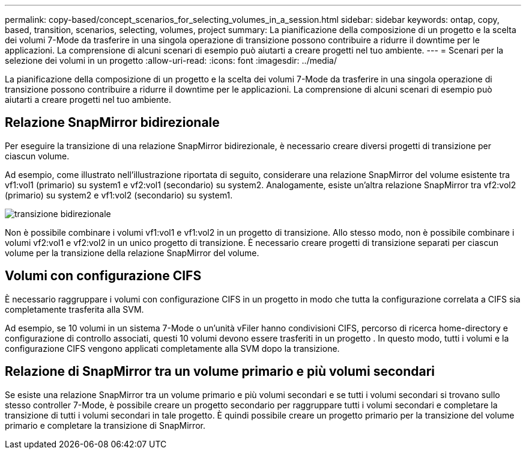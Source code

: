 ---
permalink: copy-based/concept_scenarios_for_selecting_volumes_in_a_session.html 
sidebar: sidebar 
keywords: ontap, copy, based, transition, scenarios, selecting, volumes, project 
summary: La pianificazione della composizione di un progetto e la scelta dei volumi 7-Mode da trasferire in una singola operazione di transizione possono contribuire a ridurre il downtime per le applicazioni. La comprensione di alcuni scenari di esempio può aiutarti a creare progetti nel tuo ambiente. 
---
= Scenari per la selezione dei volumi in un progetto
:allow-uri-read: 
:icons: font
:imagesdir: ../media/


[role="lead"]
La pianificazione della composizione di un progetto e la scelta dei volumi 7-Mode da trasferire in una singola operazione di transizione possono contribuire a ridurre il downtime per le applicazioni. La comprensione di alcuni scenari di esempio può aiutarti a creare progetti nel tuo ambiente.



== Relazione SnapMirror bidirezionale

Per eseguire la transizione di una relazione SnapMirror bidirezionale, è necessario creare diversi progetti di transizione per ciascun volume.

Ad esempio, come illustrato nell'illustrazione riportata di seguito, considerare una relazione SnapMirror del volume esistente tra vf1:vol1 (primario) su system1 e vf2:vol1 (secondario) su system2. Analogamente, esiste un'altra relazione SnapMirror tra vf2:vol2 (primario) su system2 e vf1:vol2 (secondario) su system1.

image::../media/transition_bidirectional.gif[transizione bidirezionale]

Non è possibile combinare i volumi vf1:vol1 e vf1:vol2 in un progetto di transizione. Allo stesso modo, non è possibile combinare i volumi vf2:vol1 e vf2:vol2 in un unico progetto di transizione. È necessario creare progetti di transizione separati per ciascun volume per la transizione della relazione SnapMirror del volume.



== Volumi con configurazione CIFS

È necessario raggruppare i volumi con configurazione CIFS in un progetto in modo che tutta la configurazione correlata a CIFS sia completamente trasferita alla SVM.

Ad esempio, se 10 volumi in un sistema 7-Mode o un'unità vFiler hanno condivisioni CIFS, percorso di ricerca home-directory e configurazione di controllo associati, questi 10 volumi devono essere trasferiti in un progetto . In questo modo, tutti i volumi e la configurazione CIFS vengono applicati completamente alla SVM dopo la transizione.



== Relazione di SnapMirror tra un volume primario e più volumi secondari

Se esiste una relazione SnapMirror tra un volume primario e più volumi secondari e se tutti i volumi secondari si trovano sullo stesso controller 7-Mode, è possibile creare un progetto secondario per raggruppare tutti i volumi secondari e completare la transizione di tutti i volumi secondari in tale progetto. È quindi possibile creare un progetto primario per la transizione del volume primario e completare la transizione di SnapMirror.
